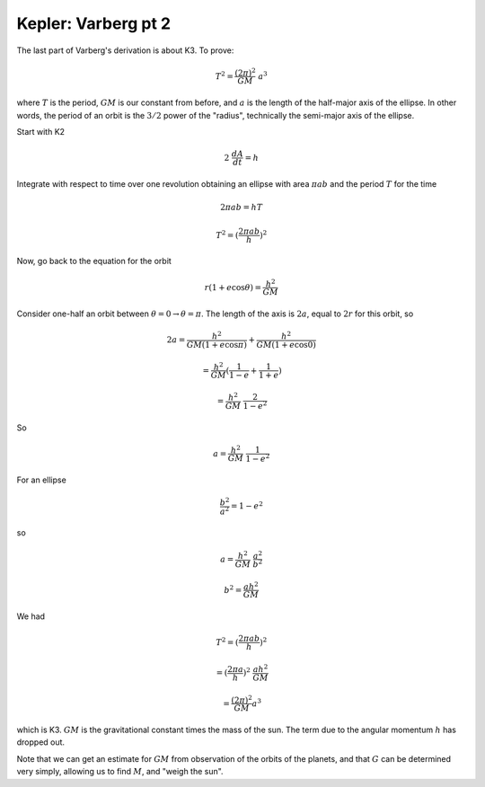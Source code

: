 .. _kepler6:

#####################
Kepler:  Varberg pt 2
#####################

The last part of Varberg's derivation is about K3.  To prove:

.. math::

    T^2 = \frac{(2 \pi)^2}{GM} \ a^3 

where :math:`T` is the period, :math:`GM` is our constant from before, and :math:`a` is the length of the half-major axis of the ellipse.  In other words, the period of an orbit is the :math:`3/2` power of the "radius", technically the semi-major axis of the ellipse.

Start with K2

.. math::

    2 \ \frac{dA}{dt} =  h 

Integrate with respect to time over one revolution obtaining an ellipse with area :math:`\pi a b` and the period :math:`T` for the time

.. math::

    2 \pi a b = hT 

    T^2 = (\frac{2 \pi a b}{h})^2 

Now, go back to the equation for the orbit

.. math::

    r(1 + e \cos \theta) = \frac{h^2}{GM} 

Consider one-half an orbit between :math:`\theta = 0 \rightarrow \theta = \pi`.  The length of the axis is :math:`2a`, equal to :math:`2r` for this orbit, so

.. math::

    2a = \frac{h^2}{GM(1 + e \cos \pi)} +  \frac{h^2}{GM(1 + e \cos 0)} 

    = \frac{h^2}{GM} (\frac{1}{1 - e} +  \frac{1}{1 + e}) 

    = \frac{h^2}{GM} \ \frac{2}{1 - e^2} 

So

.. math::

    a = \frac{h^2}{GM} \ \frac{1}{1 - e^2} 

For an ellipse

.. math::

    \frac{b^2}{a^2} = 1 - e^2 

so

.. math::

    a = \frac{h^2}{GM} \ \frac{a^2}{b^2} 

    b^2 = \frac{ah^2}{GM}  

We had

.. math::

    T^2 = (\frac{2 \pi a b}{h})^2 

    = (\frac{2 \pi a }{h})^2 \  \frac{ah^2}{GM}  

    = \frac{(2 \pi)^2}{GM} a^3 

which is K3.  :math:`GM` is the gravitational constant times the mass of the sun.  The term due to the angular momentum :math:`h` has dropped out.

Note that we can get an estimate for :math:`GM` from observation of the orbits of the planets, and that :math:`G` can be determined very simply, allowing us to find :math:`M`, and "weigh the sun".
